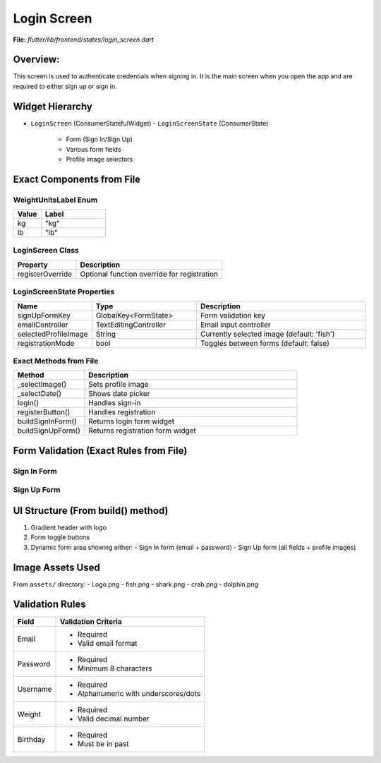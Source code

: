 Login Screen
============

**File:** `flutter/lib/frontend/states/login_screen.dart`



Overview: 
---------
This screen is used to authenticate credentials when signing in. 
It is the main screen when you open the app and are required to either sign up or sign in.



Widget Hierarchy
---------------
- ``LoginScreen`` (ConsumerStatefulWidget)
  - ``LoginScreenState`` (ConsumerState)
    - Form (Sign In/Sign Up)
    - Various form fields
    - Profile image selectors

Exact Components from File
-------------------------

WeightUnitsLabel Enum
^^^^^^^^^^^^^^^^^^^^
.. list-table::
   :widths: 30 70
   :header-rows: 1

   * - Value
     - Label
   * - kg
     - "kg"
   * - lb
     - "lb"

LoginScreen Class
^^^^^^^^^^^^^^^^
.. list-table::
   :widths: 30 70
   :header-rows: 1

   * - Property
     - Description
   * - registerOverride
     - Optional function override for registration

LoginScreenState Properties
^^^^^^^^^^^^^^^^^^^^^^^^^^
.. list-table::
   :widths: 20 30 50
   :header-rows: 1

   * - Name
     - Type
     - Description
   * - signUpFormKey
     - GlobalKey<FormState>
     - Form validation key
   * - emailController
     - TextEditingController
     - Email input controller
   * - selectedProfileImage
     - String
     - Currently selected image (default: 'fish')
   * - registrationMode
     - bool
     - Toggles between forms (default: false)

Exact Methods from File
^^^^^^^^^^^^^^^^^^^^^^^
.. list-table::
   :widths: 25 75
   :header-rows: 1

   * - Method
     - Description
   * - _selectImage()
     - Sets profile image
   * - _selectDate()
     - Shows date picker
   * - login()
     - Handles sign-in
   * - registerButton()
     - Handles registration
   * - buildSignInForm()
     - Returns login form widget
   * - buildSignUpForm()
     - Returns registration form widget

Form Validation (Exact Rules from File)
--------------------------------------

Sign In Form
^^^^^^^^^^^^
.. list-table::
   :widths: 30 70
   :header-rows: 1

   * - Field
     - Validation
   * - Email
     | - Required
     | - Must match regex:
     |   ``r'^[a-zA-Z0-9._%-]+@[a-zA-Z0-9.-]+\.[a-zA-Z]{2,4}$'``
   * - Password
     - Required

Sign Up Form
^^^^^^^^^^^^
.. list-table::
   :widths: 30 70
   :header-rows: 1

   * - Field
     - Validation
   * - Username
     | - Required
     | - Regex: ``r'^[a-zA-Z0-9._-]+$'``
   * - Email
     | - Same as login
   * - Password
     - Required
   * - Confirm Password
     - Must match password
   * - Weight
     | - Required
     | - Valid decimal (regex: ``r'^\d*\.?\d*$'``)

UI Structure (From build() method)
---------------------------------
1. Gradient header with logo
2. Form toggle buttons
3. Dynamic form area showing either:
   - Sign In form (email + password)
   - Sign Up form (all fields + profile images)

Image Assets Used
----------------
From ``assets/`` directory:
- Logo.png
- fish.png
- shark.png
- crab.png
- dolphin.png

Validation Rules
---------------
+----------------+-----------------------------------------------+
| Field          | Validation Criteria                           |
+================+===============================================+
| Email          | - Required                                    |
|                | - Valid email format                          |
+----------------+-----------------------------------------------+
| Password       | - Required                                    |
|                | - Minimum 8 characters                        |
+----------------+-----------------------------------------------+
| Username       | - Required                                    |
|                | - Alphanumeric with underscores/dots          |
+----------------+-----------------------------------------------+
| Weight         | - Required                                    |
|                | - Valid decimal number                        |
+----------------+-----------------------------------------------+
| Birthday       | - Required                                    |
|                | - Must be in past                             |
+----------------+-----------------------------------------------+

